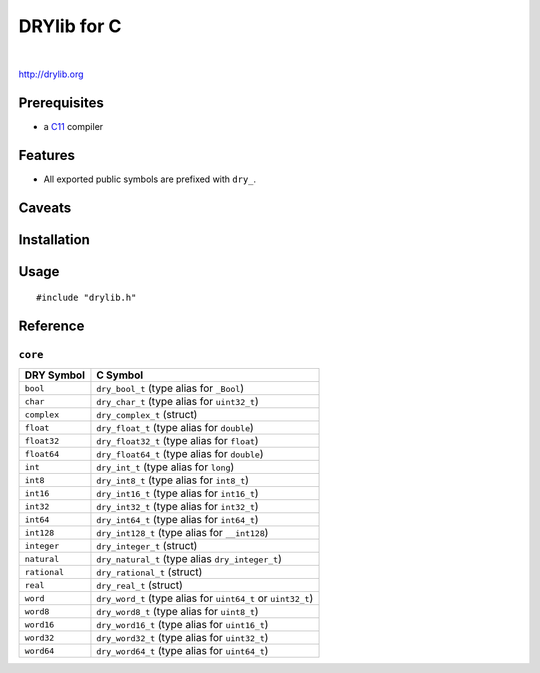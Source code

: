 ************
DRYlib for C
************

.. image:: https://img.shields.io/badge/license-Public%20Domain-blue.svg
   :alt: Project license
   :target: https://unlicense.org/

.. image:: https://img.shields.io/travis/dryproject/drylib.c/master.svg
   :alt: Travis CI build status
   :target: https://travis-ci.org/dryproject/drylib.c

|

http://drylib.org

Prerequisites
=============

* a `C11 <https://en.wikipedia.org/wiki/C11_(C_standard_revision)>`__ compiler

Features
========

* All exported public symbols are prefixed with ``dry_``.

Caveats
=======

Installation
============

Usage
=====

::

   #include "drylib.h"

Reference
=========

``core``
--------

=============== ================================================================
DRY Symbol      C Symbol
=============== ================================================================
``bool``        ``dry_bool_t`` (type alias for ``_Bool``)
``char``        ``dry_char_t`` (type alias for ``uint32_t``)
``complex``     ``dry_complex_t`` (struct)
``float``       ``dry_float_t`` (type alias for ``double``)
``float32``     ``dry_float32_t`` (type alias for ``float``)
``float64``     ``dry_float64_t`` (type alias for ``double``)
``int``         ``dry_int_t`` (type alias for ``long``)
``int8``        ``dry_int8_t`` (type alias for ``int8_t``)
``int16``       ``dry_int16_t`` (type alias for ``int16_t``)
``int32``       ``dry_int32_t`` (type alias for ``int32_t``)
``int64``       ``dry_int64_t`` (type alias for ``int64_t``)
``int128``      ``dry_int128_t`` (type alias for ``__int128``)
``integer``     ``dry_integer_t`` (struct)
``natural``     ``dry_natural_t`` (type alias ``dry_integer_t``)
``rational``    ``dry_rational_t`` (struct)
``real``        ``dry_real_t`` (struct)
``word``        ``dry_word_t`` (type alias for ``uint64_t`` or ``uint32_t``)
``word8``       ``dry_word8_t`` (type alias for ``uint8_t``)
``word16``      ``dry_word16_t`` (type alias for ``uint16_t``)
``word32``      ``dry_word32_t`` (type alias for ``uint32_t``)
``word64``      ``dry_word64_t`` (type alias for ``uint64_t``)
=============== ================================================================

